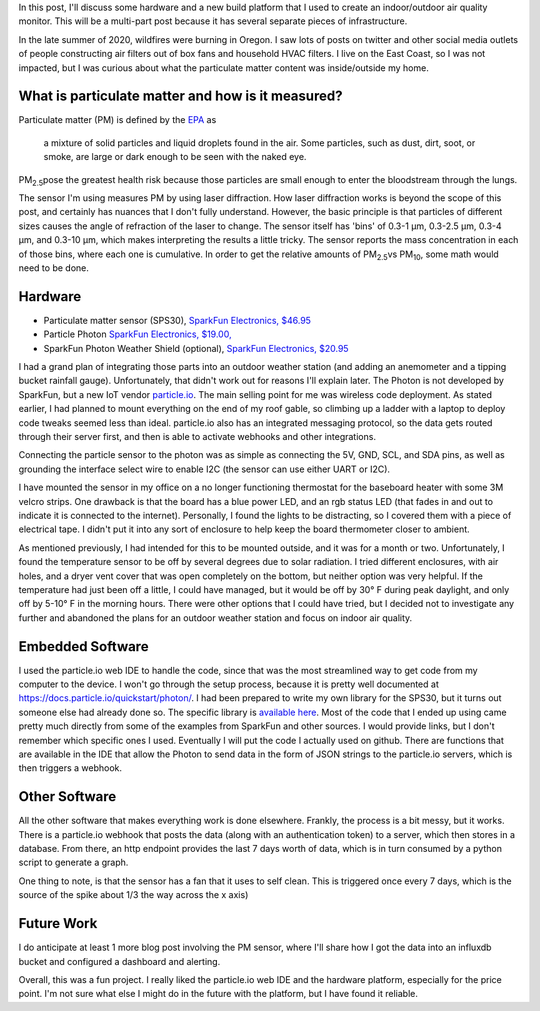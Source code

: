 .. title: An indoor air quality monitor using particle.io
.. slug: indoor-air-quality-monitor
.. date: 2021-03-17 21:31:07 UTC-04:00
.. tags: microcontrollers, how-to
.. category:
.. link:
.. description:
.. type: text

In this post, I'll discuss some hardware and a new build platform that I used to create an indoor/outdoor air quality monitor. This will be a multi-part post because it has several separate pieces of infrastructure.

In the late summer of 2020, wildfires were burning in Oregon. I saw lots of posts on twitter and other social media outlets of people constructing air filters out of box fans and household HVAC filters. I live on the East Coast, so I was not impacted, but I was curious about what the particulate matter content was inside/outside my home.



.. TEASER_END

What is particulate matter and how is it measured?
==================================================

Particulate matter (PM) is defined by the `EPA <https://www.epa.gov/pm-pollution/particulate-matter-pm-basics>`_ as

  a mixture of solid particles and liquid droplets found in the air. Some particles, such as dust, dirt, soot, or smoke, are large or dark enough to be seen with the naked eye.

PM\ :sub:`2.5`\ pose the greatest health risk because those particles are small enough to enter the bloodstream through the lungs.

The sensor I'm using measures PM by using laser diffraction. How laser diffraction works is beyond the scope of this post, and certainly has nuances that I don't fully understand. However, the basic principle is that particles of different sizes causes the angle of refraction of the laser to change. The sensor itself has 'bins' of 0.3-1 μm, 0.3-2.5 μm, 0.3-4 μm, and 0.3-10 μm, which makes interpreting the results a little tricky. The sensor reports the mass concentration in each of those bins, where each one is cumulative. In order to get the relative amounts of PM\ :sub:`2.5`\ vs PM\ :sub:`10`\, some math would need to be done.


Hardware
=========

- Particulate matter sensor (SPS30), `SparkFun Electronics, $46.95 <https://www.sparkfun.com/products/15103>`_
- Particle Photon `SparkFun Electronics, $19.00, <https://www.sparkfun.com/products/13774>`_
- SparkFun Photon Weather Shield (optional), `SparkFun Electronics, $20.95 <https://www.sparkfun.com/products/13674>`_


I had a grand plan of integrating those parts into an outdoor weather station (and adding an anemometer and a tipping bucket rainfall gauge). Unfortunately, that didn't work out for reasons I'll explain later. The Photon is not developed by SparkFun, but a new IoT vendor `particle.io <https://particle.io>`_. The main selling point for me was wireless code deployment. As stated earlier, I had planned to mount everything on the end of my roof gable, so climbing up a ladder with a laptop to deploy code tweaks seemed less than ideal. particle.io also has an integrated messaging protocol, so the data gets routed through their server first, and then is able to activate webhooks and other integrations.

Connecting the particle sensor to the photon was as simple as connecting the 5V, GND, SCL, and SDA pins, as well as grounding the interface select wire to enable I2C (the sensor can use either UART or I2C).

I have mounted the sensor in my office on a no longer functioning thermostat for the baseboard heater with some 3M velcro strips. One drawback is that the board has a blue power LED, and an rgb status LED (that fades in and out to indicate it is connected to the internet). Personally, I found the lights to be distracting, so I covered them with a piece of electrical tape. I didn't put it into any sort of enclosure to help keep the board thermometer closer to ambient.

As mentioned previously, I had intended for this to be mounted outside, and it was for a month or two. Unfortunately, I found the temperature sensor to be off by several degrees due to solar radiation. I tried different enclosures, with air holes, and a dryer vent cover that was open completely on the bottom, but neither option was very helpful. If the temperature had just been off a little, I could have managed, but it would be off by 30° F during peak daylight, and only off by 5-10° F in the morning hours. There were other options that I could have tried, but I decided not to investigate any further and abandoned the plans for an outdoor weather station and focus on indoor air quality.


Embedded Software
=================

I used the particle.io web IDE to handle the code, since that was the most streamlined way to get code from my computer to the device. I won't go through the setup process, because it is pretty well documented at `<https://docs.particle.io/quickstart/photon/>`_. I had been prepared to write my own library for the SPS30, but it turns out someone else had already done so. The specific library is `available here <https://build.particle.io/libs/SPS30/1.0.0/tab/SPS30.cpp>`_. Most of the code that I ended up using came pretty much directly from some of the examples from SparkFun and other sources. I would provide links, but I don't remember which specific ones I used. Eventually I will put the code I actually used on github. There are functions that are available in the IDE that allow the Photon to send data in the form of JSON strings to the particle.io servers, which is then triggers a webhook.

Other Software
==============

All the other software that makes everything work is done elsewhere. Frankly, the process is a bit messy, but it works. There is a particle.io webhook that posts the data (along with an authentication token) to a server, which then stores in a  database. From there, an http endpoint provides the last 7 days worth of data, which is in turn consumed by a python script to generate a graph.

.. image:: /images/particulatematter.png

One thing to note, is that the sensor has a fan that it uses to self clean. This is triggered once every 7 days, which is the source of the spike about 1/3 the way across the x axis)


Future Work
===========

I do anticipate at least 1 more blog post involving the PM sensor, where I'll share how I got the data into an influxdb bucket and configured a dashboard and alerting.

Overall, this was a fun project. I really liked the particle.io web IDE and the hardware platform, especially for the price point. I'm not sure what else I might do in the future with the platform, but I have found it reliable.
